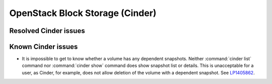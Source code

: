 
.. _cinder-rn:

OpenStack Block Storage (Cinder)
--------------------------------

Resolved Cinder issues
++++++++++++++++++++++


Known Cinder issues
+++++++++++++++++++

* It is impossible to get to know whether a volume has any
  dependent snapshots. Neither :command:`cinder list` command
  nor :command:`cinder show` command does show snapshot list
  or details. This is unacceptable for a user, as Cinder, for
  example, does not allow deletion of the volume with a dependent
  snapshot. See `LP1405862`_.


.. Links
.. _`LP1405862`: https://bugs.launchpad.net/mos/6.1.x/+bug/1405862
